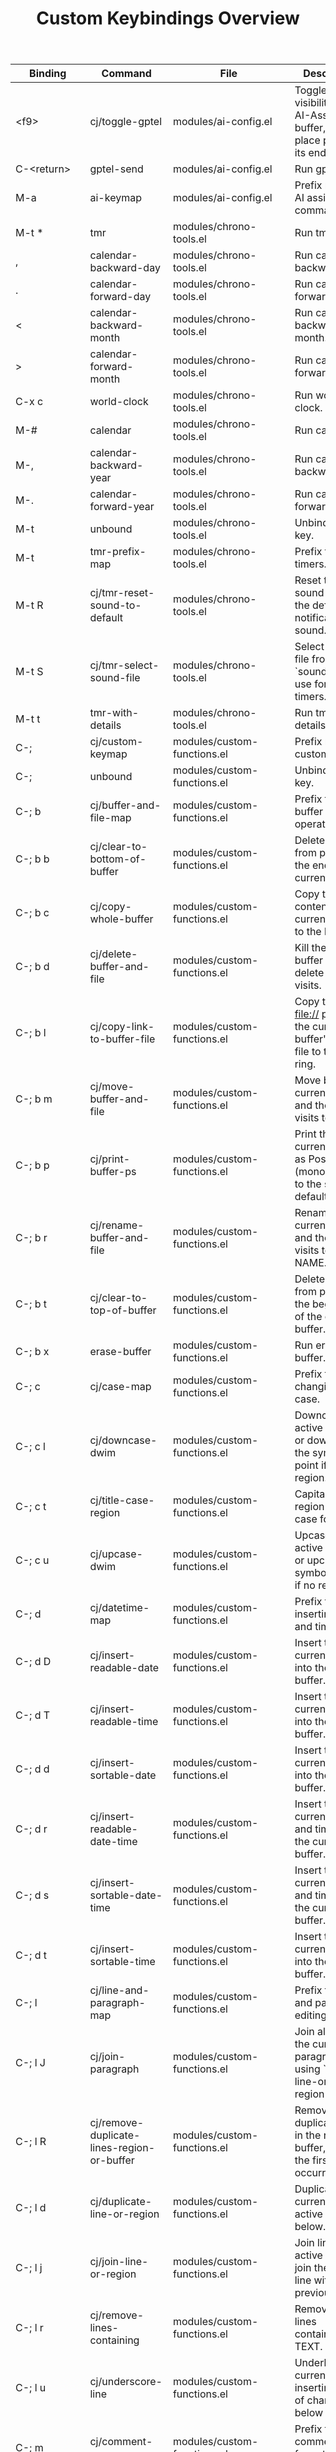 #+TITLE: Custom Keybindings Overview

| Binding | Command | File | Description |
|-
| <f9> | cj/toggle-gptel | modules/ai-config.el | Toggle the visibility of the AI-Assistant buffer, and place point at its end. |
| C-<return> | gptel-send | modules/ai-config.el | Run gptel send. |
| M-a | ai-keymap | modules/ai-config.el | Prefix map for AI assistant commands. |
| M-t * | tmr | modules/chrono-tools.el | Run tmr. |
| , | calendar-backward-day | modules/chrono-tools.el | Run calendar backward day. |
| . | calendar-forward-day | modules/chrono-tools.el | Run calendar forward day. |
| < | calendar-backward-month | modules/chrono-tools.el | Run calendar backward month. |
| > | calendar-forward-month | modules/chrono-tools.el | Run calendar forward month. |
| C-x c | world-clock | modules/chrono-tools.el | Run world clock. |
| M-# | calendar | modules/chrono-tools.el | Run calendar. |
| M-, | calendar-backward-year | modules/chrono-tools.el | Run calendar backward year. |
| M-. | calendar-forward-year | modules/chrono-tools.el | Run calendar forward year. |
| M-t | unbound | modules/chrono-tools.el | Unbind this key. |
| M-t | tmr-prefix-map | modules/chrono-tools.el | Prefix for quick timers. |
| M-t R | cj/tmr-reset-sound-to-default | modules/chrono-tools.el | Reset the tmr sound file to the default notification sound. |
| M-t S | cj/tmr-select-sound-file | modules/chrono-tools.el | Select a sound file from `sounds-dir' to use for tmr timers. |
| M-t t | tmr-with-details | modules/chrono-tools.el | Run tmr with details. |
| C-; | cj/custom-keymap | modules/custom-functions.el | Prefix map for custom utilities. |
| C-; | unbound | modules/custom-functions.el | Unbind this key. |
| C-; b | cj/buffer-and-file-map | modules/custom-functions.el | Prefix for buffer and file operations. |
| C-; b b | cj/clear-to-bottom-of-buffer | modules/custom-functions.el | Delete all text from point to the end of the current buffer. |
| C-; b c | cj/copy-whole-buffer | modules/custom-functions.el | Copy the entire contents of the current buffer to the kill ring. |
| C-; b d | cj/delete-buffer-and-file | modules/custom-functions.el | Kill the current buffer and delete the file it visits. |
| C-; b l | cj/copy-link-to-buffer-file | modules/custom-functions.el | Copy the full file:// path of the current buffer's source file to the kill ring. |
| C-; b m | cj/move-buffer-and-file | modules/custom-functions.el | Move both current buffer and the file it visits to DIR. |
| C-; b p | cj/print-buffer-ps | modules/custom-functions.el | Print the current buffer as PostScript (monochrome) to the system default printer. |
| C-; b r | cj/rename-buffer-and-file | modules/custom-functions.el | Rename both current buffer and the file it visits to NEW-NAME. |
| C-; b t | cj/clear-to-top-of-buffer | modules/custom-functions.el | Delete all text from point to the beginning of the current buffer. |
| C-; b x | erase-buffer | modules/custom-functions.el | Run erase buffer. |
| C-; c | cj/case-map | modules/custom-functions.el | Prefix for changing text case. |
| C-; c l | cj/downcase-dwim | modules/custom-functions.el | Downcase the active region, or downcase the symbol at point if no region. |
| C-; c t | cj/title-case-region | modules/custom-functions.el | Capitalize the region in title case format. |
| C-; c u | cj/upcase-dwim | modules/custom-functions.el | Upcase the active region, or upcase the symbol at point if no region. |
| C-; d | cj/datetime-map | modules/custom-functions.el | Prefix for inserting dates and times. |
| C-; d D | cj/insert-readable-date | modules/custom-functions.el | Insert the current date into the current buffer. |
| C-; d T | cj/insert-readable-time | modules/custom-functions.el | Insert the current time into the current buffer. |
| C-; d d | cj/insert-sortable-date | modules/custom-functions.el | Insert the current date into the current buffer. |
| C-; d r | cj/insert-readable-date-time | modules/custom-functions.el | Insert the current date and time into the current buffer. |
| C-; d s | cj/insert-sortable-date-time | modules/custom-functions.el | Insert the current date and time into the current buffer. |
| C-; d t | cj/insert-sortable-time | modules/custom-functions.el | Insert the current time into the current buffer. |
| C-; l | cj/line-and-paragraph-map | modules/custom-functions.el | Prefix for line and paragraph editing tools. |
| C-; l J | cj/join-paragraph | modules/custom-functions.el | Join all lines in the current paragraph using `cj/join-line-or-region'. |
| C-; l R | cj/remove-duplicate-lines-region-or-buffer | modules/custom-functions.el | Remove duplicate lines in the region or buffer, keeping the first occurrence. |
| C-; l d | cj/duplicate-line-or-region | modules/custom-functions.el | Duplicate the current line or active region below. |
| C-; l j | cj/join-line-or-region | modules/custom-functions.el | Join lines in the active region or join the current line with the previous one. |
| C-; l r | cj/remove-lines-containing | modules/custom-functions.el | Remove all lines containing TEXT. |
| C-; l u | cj/underscore-line | modules/custom-functions.el | Underline the current line by inserting a row of characters below it. |
| C-; m | cj/comment-map | modules/custom-functions.el | Prefix for comment formatting commands. |
| C-; m - | cj/comment-hyphen | modules/custom-functions.el | Insert a centered comment with '-' (hyphens) on each side. |
| C-; m D | cj/delete-buffer-comments | modules/custom-functions.el | Delete all comments within the current buffer. |
| C-; m b | cj/comment-box | modules/custom-functions.el | Insert a comment box around text that the user inputs. |
| C-; m c | cj/comment-centered | modules/custom-functions.el | Insert comment text centered around the COMMENT-CHAR character. |
| C-; m r | cj/comment-reformat | modules/custom-functions.el | Reformat commented text into a single paragraph. |
| C-; o | cj/ordering-map | modules/custom-functions.el | Prefix for sorting and ordering commands. |
| C-; o A | cj/alphabetize-region | modules/custom-functions.el | Alphabetize words in the active region and replace the original text. |
| C-; o a | cj/arrayify | modules/custom-functions.el | Convert lines between START and END into quoted, comma-separated strings. |
| C-; o l | cj/comma-separated-text-to-lines | modules/custom-functions.el | Break up comma-separated text in the active region so each item is on its own line. |
| C-; o u | cj/unarrayify | modules/custom-functions.el | Convert quoted, comma-separated strings between START and END into separate lines. |
| C-; s | cj/surround-map | modules/custom-functions.el | Prefix for surround and line editing helpers. |
| C-; s a | cj/append-to-lines-in-region-or-buffer | modules/custom-functions.el | Append STR to the end of each line in the region or entire buffer. |
| C-; s p | cj/prepend-to-lines-in-region-or-buffer | modules/custom-functions.el | Prepend STR to the beginning of each line in the region or entire buffer. |
| C-; s s | cj/surround-word-or-region | modules/custom-functions.el | Surround the word at point or active region with a string read from the minibuffer. |
| C-; w | cj/whitespace-map | modules/custom-functions.el | Prefix for whitespace cleanup utilities. |
| C-; w c | cj/collapse-whitespace-line-or-region | modules/custom-functions.el | Collapse whitespace to one space in the current line or active region. |
| C-; w h | cj/hyphenate-whitespace-in-region | modules/custom-functions.el | Replace runs of whitespace between START and END with hyphens. |
| C-; w l | cj/delete-blank-lines-region-or-buffer | modules/custom-functions.el | Delete blank lines between START and END. |
| C-; w r | cj/remove-leading-trailing-whitespace | modules/custom-functions.el | Remove leading and trailing whitespace in a region, line, or buffer. |
| [remap capitalize-region] | cj/title-case-region | modules/custom-functions.el | Capitalize the region in title case format. |
| <f11> | dired-sidebar-toggle-sidebar | modules/dirvish-config.el | Run dired sidebar toggle sidebar. |
| M-R | cj/elfeed-open | modules/elfeed-config.el | Open Elfeed, update all feeds, then move to the first entry. |
| C-c r p | eradio-play | modules/eradio-config.el | Run eradio play. |
| C-c e | cj/erc-command-map | modules/erc-config.el | Erc command map. |
| & | cj/eww-open-in-external | modules/eww-config.el | Open current URL in external browser. |
| / | cj/eww-switch-search-engine | modules/eww-config.el | Switch between different search engines. |
| < | eww-back-url | modules/eww-config.el | Run eww back url. |
| > | eww-forward-url | modules/eww-config.el | Run eww forward url. |
| B | eww-list-bookmarks | modules/eww-config.el | Run eww list bookmarks. |
| M-E | eww | modules/eww-config.el | Run eww. |
| b | cj/eww-bookmark-quick-add | modules/eww-config.el | Quickly bookmark current page with minimal prompting. |
| i | eww-toggle-images | modules/eww-config.el | Run eww toggle images. |
| o | eww-open-in-new-buffer | modules/eww-config.el | Run eww open in new buffer. |
| r | eww-readable | modules/eww-config.el | Run eww readable. |
| u | cj/eww-copy-url | modules/eww-config.el | Copy the current EWW URL to clipboard. |
| C-c x o | cj/open-this-file-with | modules/external-open.el | Open this buffer's file with COMMAND, detached from Emacs. |
| C-; ? | cj/flycheck-list-errors | modules/flycheck-config.el | Display flycheck's error list and switch to its buffer. |
| C-' | cj/flyspell-then-abbrev | modules/flyspell-and-abbrev.el | Call \='flyspell-correct-at-point\=' and create abbrev for future corrections. |
| C-+ | text-scale-increase | modules/font-config.el | Run text scale increase. |
| C-- | text-scale-decrease | modules/font-config.el | Run text scale decrease. |
| C-= | text-scale-increase | modules/font-config.el | Run text scale increase. |
| C-_ | text-scale-decrease | modules/font-config.el | Run text scale decrease. |
| C-c E i | emojify-insert-emoji | modules/font-config.el | Run emojify insert emoji. |
| C-z F | cj/display-available-fonts | modules/font-config.el | Display a list of all font faces with sample text in another read-only buffer. |
| M-F | fontaine-set-preset | modules/font-config.el | Run fontaine set preset. |
| C-h P | list-packages | modules/help-config.el | Open the package manager. |
| C-h i | cj/browse-info-files | modules/help-config.el | Browse and open. |
| C-h i | unbound | modules/help-config.el | Unbind this key. |
| C-h A | cj/local-arch-wiki-search | modules/help-utils.el | Prompt for an ArchWiki topic and open its local HTML copy in EWW. |
| C-h D b | devdocs-peruse | modules/help-utils.el | Browse DevDocs documentation. |
| C-h D d | devdocs-delete | modules/help-utils.el | Remove a DevDocs documentation set. |
| C-h D i | devdocs-install | modules/help-utils.el | Install a DevDocs documentation set. |
| C-h D l | devdocs-lookup | modules/help-utils.el | Lookup a symbol in DevDocs. |
| C-h D s | devdocs-search | modules/help-utils.el | Search DevDocs documentation. |
| C-h D u | devdocs-update-all | modules/help-utils.el | Update all DevDocs documentation sets. |
| C-h T | tldr | modules/help-utils.el | Run tldr. |
| C-h W | wiki-summary | modules/help-utils.el | Run wiki summary. |
| <escape> | keyboard-escape-quit | modules/keybindings.el | Quit the current command or minibuffer. |
| C-c b | cj/eval-buffer-with-confirmation-or-error-message | modules/keybindings.el | Evaluate the buffer and display a message. |
| C-c f | link-hint-open-link-at-point | modules/keybindings.el | Open the link at point via link-hint. |
| C-c j | jump-to-keymap | modules/keybindings.el | Prefix for quick file jumping. |
| C-c j I | (lambda | modules/keybindings.el | Custom lambda. |
| C-c j c | (lambda | modules/keybindings.el | Custom lambda. |
| C-c j i | (lambda | modules/keybindings.el | Custom lambda. |
| C-c j m | (lambda | modules/keybindings.el | Custom lambda. |
| C-c j n | (lambda | modules/keybindings.el | Custom lambda. |
| C-c j r | (lambda | modules/keybindings.el | Custom lambda. |
| C-c j s | (lambda | modules/keybindings.el | Custom lambda. |
| C-c j w | (lambda | modules/keybindings.el | Custom lambda. |
| C-c l | org-store-link | modules/keybindings.el | Org store link. |
| C-h C-k | free-keys | modules/keybindings.el | Run free keys. |
| C-x C-f | find-file | modules/keybindings.el | Open a file by name. |
| C-x C-f | unbound | modules/keybindings.el | Unbind this key. |
| C-x \\ | sort-lines | modules/keybindings.el | Sort lines in the region. |
| C-x \\ | unbound | modules/keybindings.el | Unbind this key. |
| C-x u | unbound | modules/keybindings.el | Unbind this key. |
| C-x u | (lambda | modules/keybindings.el | Custom lambda. |
| C-z | unbound | modules/keybindings.el | Unbind this key. |
| M-* | calculator | modules/keybindings.el | Open the Emacs calculator. |
| M-Y | yank-media | modules/keybindings.el | Paste previously yanked media. |
| M-o | unbound | modules/keybindings.el | Unbind this key. |
| S-<backspace> | delete-forward-char | modules/keybindings.el | Delete character ahead of point. |
| <f3> | call-last-kbd-macro | modules/keyboard-macros.el | Run call last kbd macro. |
| C-<f3> | cj/kbd-macro-start-or-end | modules/keyboard-macros.el | Toggle start/end of keyboard macro definition. |
| M-<f3> | cj/save-maybe-edit-macro | modules/keyboard-macros.el | Save last macro as NAME in `macros-file'; edit if prefix arg. |
| s-<f3> | cj/open-macros-file | modules/keyboard-macros.el | Open the keyboard macros file. |
| <f8> | cj/main-agenda-display | modules/org-agenda-config.el | Display the main daily org-agenda view. |
| C-<f8> | cj/todo-list-all-agenda-files | modules/org-agenda-config.el | Displays an \\='org-agenda\\=' todo list. |
| M-<f8> | cj/todo-list-from-this-buffer | modules/org-agenda-config.el | Displays an \\='org-agenda\\=' todo list built from the current buffer. |
| C-S-t | (kbd | modules/org-capture-config.el | Key translation. |
| C-c T | org-table-map | modules/org-config.el | Prefix for Org table editing commands. |
| C-c C | cj/org-contacts-map | modules/org-contacts-config.el | Prefix for Org contacts commands. |
| C-d | org-drill-map | modules/org-drill-config.el | Prefix for Org Drill study commands. |
| <f6> | org-noter | modules/org-noter-config.el | Org noter. |
| C-M-i | completion-at-point | modules/org-roam-config.el | Run completion at point. |
| C-c n I | cj/org-roam-node-insert-immediate | modules/org-roam-config.el | Create new node and insert its link immediately. |
| C-c n f | org-roam-node-find | modules/org-roam-config.el | Org roam node find. |
| C-c n i | org-roam-node-insert | modules/org-roam-config.el | Org roam node insert. |
| C-c n l | org-roam-buffer-toggle | modules/org-roam-config.el | Org roam buffer toggle. |
| C-c n p | cj/org-roam-find-node-project | modules/org-roam-config.el | List nodes of type \='project\=' in completing read for selection or creation. |
| C-c n r | cj/org-roam-find-node-recipe | modules/org-roam-config.el | Org roam find node recipe. |
| C-c n t | cj/org-roam-find-node-topic | modules/org-roam-config.el | List nodes of type \=`topic\=` in completing read for selection or creation. |
| C-c n w | cj/org-roam-find-node-webclip | modules/org-roam-config.el | Org roam find node webclip. |
| T | org-roam-dailies-capture-tomorrow | modules/org-roam-config.el | Org roam dailies capture tomorrow. |
| Y | org-roam-dailies-capture-yesterday | modules/org-roam-config.el | Org roam dailies capture yesterday. |
| C-h E | exercism | modules/prog-training.el | Run exercism. |
| C-h L | leetcode | modules/prog-training.el | Run leetcode. |
| M-P | cj/check-for-open-work | modules/reconcile-open-repos.el | Check all project directories for open work. |
| C-, | embark-dwim | modules/selection-framework.el | Run embark dwim. |
| C-. | embark-act | modules/selection-framework.el | Run embark act. |
| C-> | embark-act-all | modules/selection-framework.el | Run embark act all. |
| C-c h | consult-history | modules/selection-framework.el | Consult command for history. |
| C-c s i | consult-yasnippet | modules/selection-framework.el | Consult command for yasnippet. |
| C-h B | embark-bindings | modules/selection-framework.el | Run embark bindings. |
| C-s | consult-line | modules/selection-framework.el | Consult command for line. |
| C-s | unbound | modules/selection-framework.el | Unbind this key. |
| C-x 4 b | consult-buffer-other-window | modules/selection-framework.el | Consult command for buffer other window. |
| C-x 5 b | consult-buffer-other-frame | modules/selection-framework.el | Consult command for buffer other frame. |
| C-x C-d | consult-dir | modules/selection-framework.el | Consult command for dir. |
| C-x C-j | consult-dir-jump-file | modules/selection-framework.el | Consult command for dir jump file. |
| C-x M-: | consult-complex-command | modules/selection-framework.el | Consult command for complex command. |
| C-x b | consult-buffer | modules/selection-framework.el | Consult command for buffer. |
| C-x p b | consult-project-buffer | modules/selection-framework.el | Consult command for project buffer. |
| C-x r b | consult-bookmark | modules/selection-framework.el | Consult command for bookmark. |
| M-e | consult-isearch-history | modules/selection-framework.el | Consult command for isearch history. |
| M-g I | consult-imenu-multi | modules/selection-framework.el | Consult command for imenu multi. |
| M-g M-g | consult-goto-line | modules/selection-framework.el | Consult command for goto line. |
| M-g e | consult-compile-error | modules/selection-framework.el | Consult command for compile error. |
| M-g f | consult-flymake | modules/selection-framework.el | Consult command for flymake. |
| M-g g | consult-goto-line | modules/selection-framework.el | Consult command for goto line. |
| M-g i | consult-imenu | modules/selection-framework.el | Consult command for imenu. |
| M-g k | consult-global-mark | modules/selection-framework.el | Consult command for global mark. |
| M-g m | consult-mark | modules/selection-framework.el | Consult command for mark. |
| M-g o | consult-outline | modules/selection-framework.el | Consult command for outline. |
| M-r | consult-history | modules/selection-framework.el | Consult command for history. |
| M-s | consult-history | modules/selection-framework.el | Consult command for history. |
| M-s D | consult-locate | modules/selection-framework.el | Consult command for locate. |
| M-s G | consult-git-grep | modules/selection-framework.el | Consult command for git grep. |
| M-s L | consult-line-multi | modules/selection-framework.el | Consult command for line multi. |
| M-s d | consult-find | modules/selection-framework.el | Consult command for find. |
| M-s e | consult-isearch-history | modules/selection-framework.el | Consult command for isearch history. |
| M-s g | consult-grep | modules/selection-framework.el | Consult command for grep. |
| M-s k | consult-keep-lines | modules/selection-framework.el | Consult command for keep lines. |
| M-s l | consult-line | modules/selection-framework.el | Consult command for line. |
| M-s r | consult-ripgrep | modules/selection-framework.el | Consult command for ripgrep. |
| M-s u | consult-focus-lines | modules/selection-framework.el | Consult command for focus lines. |
| M-K | show-kill-ring | modules/show-kill-ring.el | Show the current contents of the kill ring in a separate buffer. |
| <mouse-2> | unbound | modules/system-defaults.el | Unbind this key. |
| <pinch> | unbound | modules/system-defaults.el | Unbind this key. |
| C-h g | unbound | modules/system-defaults.el | Unbind this key. |
| C-h n | unbound | modules/system-defaults.el | Unbind this key. |
| [remap mouse-wheel-text-scale] | cj/disabled | modules/system-defaults.el | Do absolutely nothing and do it quickly. |
| <f10> | save-buffers-kill-terminal | modules/system-utils.el | Save buffers then exit Emacs. |
| C-<f10> | server-shutdown | modules/system-utils.el | Save buffers, kill Emacs and shutdown the server. |
| C-M-p | proced | modules/system-utils.el | Run proced. |
| C-h d | quick-sdcv-search-input | modules/system-utils.el | Run quick sdcv search input. |
| C-x M-f | sudo-edit | modules/system-utils.el | Run sudo edit. |
| [remap list-buffers] | ibuffer | modules/system-utils.el | Open Ibuffer. |
| C-; t | cj/test-map | modules/test-runner.el | Prefix for test runner commands. |
| C-; t L | cj/test-load-all | modules/test-runner.el | Load all test files from the test directory. |
| C-; t R | cj/test-run-all | modules/test-runner.el | Load and run all tests. |
| C-; t a | cj/test-focus-add | modules/test-runner.el | Select test file(s) to add to the focused list. |
| C-; t c | cj/test-focus-clear | modules/test-runner.el | Clear all focused test files. |
| C-; t r | cj/test-run-smart | modules/test-runner.el | Run tests based on current mode (all or focused). |
| C-; t t | cj/test-toggle-mode | modules/test-runner.el | Toggle between 'all and 'focused test execution modes. |
| C-; t v | cj/test-view-focus | modules/test-runner.el | Display test files in focus. |
| C-< | er/contract-region | modules/text-config.el | Run er/contract region. |
| C-<down> | move-text-down | modules/text-config.el | Run move text down. |
| C-<up> | move-text-up | modules/text-config.el | Run move text up. |
| C-> | er/expand-region | modules/text-config.el | Run er/expand region. |
| C-` | accent-company | modules/text-config.el | Run accent company. |
| C-c i | change-inner | modules/text-config.el | Run change inner. |
| C-c o | change-outer | modules/text-config.el | Run change outer. |
| M-- | er/contract-region | modules/text-config.el | Run er/contract region. |
| M-= | er/expand-region | modules/text-config.el | Run er/expand region. |
| M-I | edit-indirect-region | modules/text-config.el | Edit the region BEG. |
| M-+ | balance-windows | modules/ui-navigation.el | Balance window sizes. |
| M-H | cj/split-and-follow-below | modules/ui-navigation.el | Split window vertically and select a buffer to display. |
| M-S | window-swap-states | modules/ui-navigation.el | Run window swap states. |
| M-T | toggle-window-split | modules/ui-navigation.el | Toggle the orientation of the current window split. |
| M-V | cj/split-and-follow-right | modules/ui-navigation.el | Split window horizontally and select a buffer to display. |
| M-Z | cj/undo-kill-buffer | modules/ui-navigation.el | Re-open the last buffer killed. |
| M-L | cj/switch-themes | modules/ui-theme.el | Function to switch themes and save chosen theme name for persistence. |
| M-C | cj/kill-buffer-and-window | modules/undead-buffers.el | Delete window and kill or bury its buffer. |
| M-M | cj/kill-all-other-buffers-and-windows | modules/undead-buffers.el | Kill or bury all other buffers, then delete other windows. |
| M-O | cj/kill-other-window | modules/undead-buffers.el | Delete the next window and kill or bury its buffer. |
| [remap kill-buffer] | cj/kill-buffer-or-bury-alive | modules/undead-buffers.el | Kill BUFFER or bury it if it's in `cj/buffer-bury-alive-list'. |
| C-v | cj/vc-keymap | modules/vc-config.el | Prefix for version control shortcuts. |
| C-v | unbound | modules/vc-config.el | Unbind this key. |
| C-x g | magit-status | modules/vc-config.el | Magit command. |
| C-; r | cj/record-map | modules/video-audio-recording.el | Prefix for audio and video recording helpers. |
| C-; r A | cj/audio-recording-stop | modules/video-audio-recording.el | Stop the ffmpeg audio recording process. |
| C-; r V | cj/video-recording-stop | modules/video-audio-recording.el | Stop the ffmpeg video recording process. |
| C-; r a | cj/audio-recording-start | modules/video-audio-recording.el | Starts the ffmpeg audio recording. |
| C-; r l | cj/recording-adjust-volumes | modules/video-audio-recording.el | Interactively adjust recording volume levels. |
| C-; r v | cj/video-recording-start | modules/video-audio-recording.el | Starts the ffmpeg video recording. |
| M-W | wttrin | modules/weather-config.el | Run wttrin. |
| C-c M | mouse-trap-mode | modules/wip.el | Run mouse trap mode. |
| C-x B | cj/buffer-same-mode | modules/wip.el | Pop to a buffer with a mode among MODES, or the current one if not given. |

* Suggestions
- Several calendar and timer bindings such as ",", ".", "<", and ">" now operate globally; consider moving them under the `M-t` timer prefix so ordinary typing remains unaffected and related functions stay grouped together.
- Many high-value utilities live on the `C-;` prefix already; evaluate pulling additional custom commands (e.g., `M-K` for `show-kill-ring` or `M-L` for theme switching) under related `C-;` submaps to reinforce the mnemonic structure.
- The version-control prefix on `C-v` is powerful but overrides scrolling; experiment with placing it under a `C-; v` or similar submap so `C-v` can resume its vanilla paging role while keeping VC commands near the other custom prefixes.
